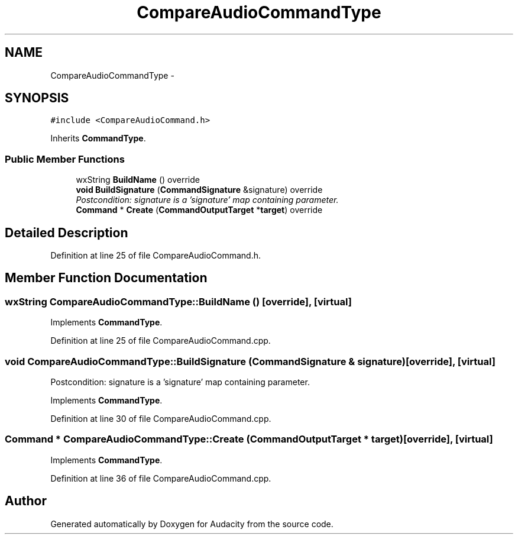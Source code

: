 .TH "CompareAudioCommandType" 3 "Thu Apr 28 2016" "Audacity" \" -*- nroff -*-
.ad l
.nh
.SH NAME
CompareAudioCommandType \- 
.SH SYNOPSIS
.br
.PP
.PP
\fC#include <CompareAudioCommand\&.h>\fP
.PP
Inherits \fBCommandType\fP\&.
.SS "Public Member Functions"

.in +1c
.ti -1c
.RI "wxString \fBBuildName\fP () override"
.br
.ti -1c
.RI "\fBvoid\fP \fBBuildSignature\fP (\fBCommandSignature\fP &signature) override"
.br
.RI "\fIPostcondition: signature is a 'signature' map containing parameter\&. \fP"
.ti -1c
.RI "\fBCommand\fP * \fBCreate\fP (\fBCommandOutputTarget\fP *\fBtarget\fP) override"
.br
.in -1c
.SH "Detailed Description"
.PP 
Definition at line 25 of file CompareAudioCommand\&.h\&.
.SH "Member Function Documentation"
.PP 
.SS "wxString CompareAudioCommandType::BuildName ()\fC [override]\fP, \fC [virtual]\fP"

.PP
Implements \fBCommandType\fP\&.
.PP
Definition at line 25 of file CompareAudioCommand\&.cpp\&.
.SS "\fBvoid\fP CompareAudioCommandType::BuildSignature (\fBCommandSignature\fP & signature)\fC [override]\fP, \fC [virtual]\fP"

.PP
Postcondition: signature is a 'signature' map containing parameter\&. 
.PP
Implements \fBCommandType\fP\&.
.PP
Definition at line 30 of file CompareAudioCommand\&.cpp\&.
.SS "\fBCommand\fP * CompareAudioCommandType::Create (\fBCommandOutputTarget\fP * target)\fC [override]\fP, \fC [virtual]\fP"

.PP
Implements \fBCommandType\fP\&.
.PP
Definition at line 36 of file CompareAudioCommand\&.cpp\&.

.SH "Author"
.PP 
Generated automatically by Doxygen for Audacity from the source code\&.
